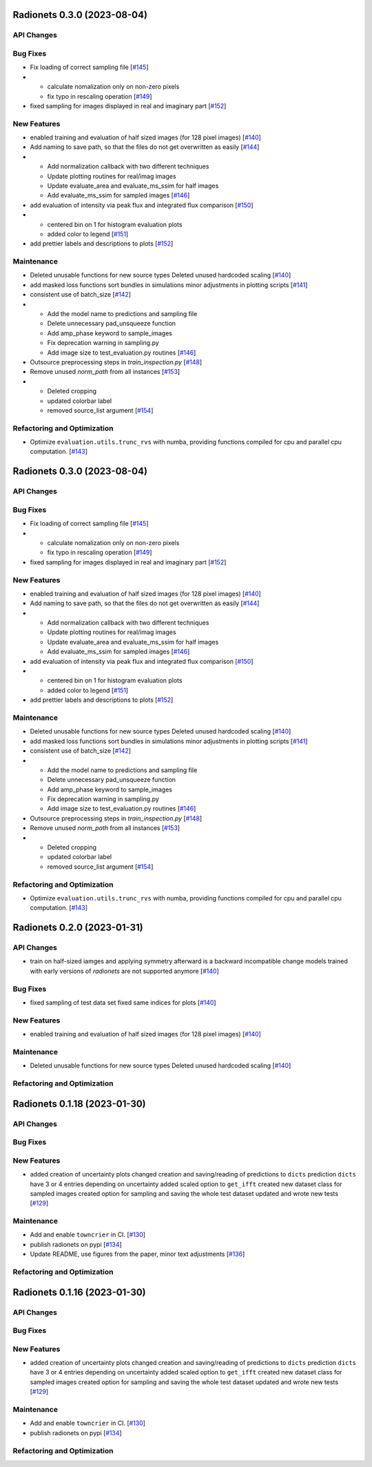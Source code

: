 Radionets 0.3.0 (2023-08-04)
============================


API Changes
-----------


Bug Fixes
---------

- Fix loading of correct sampling file [`#145 <https://github.com/radionets-project/radionets/pull/145>`__]

- - calculate nomalization only on non-zero pixels
  - fix typo in rescaling operation [`#149 <https://github.com/radionets-project/radionets/pull/149>`__]

- fixed sampling for images displayed in real and imaginary part [`#152 <https://github.com/radionets-project/radionets/pull/152>`__]


New Features
------------

- enabled training and evaluation of half sized images (for 128 pixel images) [`#140 <https://github.com/radionets-project/radionets/pull/140>`__]

- Add naming to save path, so that the files do not get overwritten as easily [`#144 <https://github.com/radionets-project/radionets/pull/144>`__]

- - Add normalization callback with two different techniques
  - Update plotting routines for real/imag images
  - Update evaluate_area and evaluate_ms_ssim for half images
  - Add evaluate_ms_ssim for sampled images [`#146 <https://github.com/radionets-project/radionets/pull/146>`__]

- add evaluation of intensity via peak flux and integrated flux comparison [`#150 <https://github.com/radionets-project/radionets/pull/150>`__]

- - centered bin on 1 for histogram evaluation plots
  - added color to legend [`#151 <https://github.com/radionets-project/radionets/pull/151>`__]

- add prettier labels and descriptions to plots [`#152 <https://github.com/radionets-project/radionets/pull/152>`__]


Maintenance
-----------

- Deleted unusable functions for new source types
  Deleted unused hardcoded scaling [`#140 <https://github.com/radionets-project/radionets/pull/140>`__]

- add masked loss functions
  sort bundles in simulations
  minor adjustments in plotting scripts [`#141 <https://github.com/radionets-project/radionets/pull/141>`__]

- consistent use of batch_size [`#142 <https://github.com/radionets-project/radionets/pull/142>`__]

- - Add the model name to predictions and sampling file
  - Delete unnecessary pad_unsqueeze function
  - Add amp_phase keyword to sample_images
  - Fix deprecation warning in sampling.py
  - Add image size to test_evaluation.py routines [`#146 <https://github.com/radionets-project/radionets/pull/146>`__]

- Outsource preprocessing steps in `train_inspection.py` [`#148 <https://github.com/radionets-project/radionets/pull/148>`__]

- Remove unused `norm_path` from all instances [`#153 <https://github.com/radionets-project/radionets/pull/153>`__]

- - Deleted cropping
  - updated colorbar label
  - removed source_list argument [`#154 <https://github.com/radionets-project/radionets/pull/154>`__]


Refactoring and Optimization
----------------------------

- Optimize ``evaluation.utils.trunc_rvs`` with numba, providing functions compiled for cpu and parallel cpu computation. [`#143 <https://github.com/radionets-project/radionets/pull/143>`__]


Radionets 0.3.0 (2023-08-04)
============================


API Changes
-----------


Bug Fixes
---------

- Fix loading of correct sampling file [`#145 <https://github.com/radionets-project/radionets/pull/145>`__]

- - calculate nomalization only on non-zero pixels
  - fix typo in rescaling operation [`#149 <https://github.com/radionets-project/radionets/pull/149>`__]

- fixed sampling for images displayed in real and imaginary part [`#152 <https://github.com/radionets-project/radionets/pull/152>`__]


New Features
------------

- enabled training and evaluation of half sized images (for 128 pixel images) [`#140 <https://github.com/radionets-project/radionets/pull/140>`__]

- Add naming to save path, so that the files do not get overwritten as easily [`#144 <https://github.com/radionets-project/radionets/pull/144>`__]

- - Add normalization callback with two different techniques
  - Update plotting routines for real/imag images
  - Update evaluate_area and evaluate_ms_ssim for half images
  - Add evaluate_ms_ssim for sampled images [`#146 <https://github.com/radionets-project/radionets/pull/146>`__]

- add evaluation of intensity via peak flux and integrated flux comparison [`#150 <https://github.com/radionets-project/radionets/pull/150>`__]

- - centered bin on 1 for histogram evaluation plots
  - added color to legend [`#151 <https://github.com/radionets-project/radionets/pull/151>`__]

- add prettier labels and descriptions to plots [`#152 <https://github.com/radionets-project/radionets/pull/152>`__]


Maintenance
-----------

- Deleted unusable functions for new source types
  Deleted unused hardcoded scaling [`#140 <https://github.com/radionets-project/radionets/pull/140>`__]

- add masked loss functions
  sort bundles in simulations
  minor adjustments in plotting scripts [`#141 <https://github.com/radionets-project/radionets/pull/141>`__]

- consistent use of batch_size [`#142 <https://github.com/radionets-project/radionets/pull/142>`__]

- - Add the model name to predictions and sampling file
  - Delete unnecessary pad_unsqueeze function
  - Add amp_phase keyword to sample_images
  - Fix deprecation warning in sampling.py
  - Add image size to test_evaluation.py routines [`#146 <https://github.com/radionets-project/radionets/pull/146>`__]

- Outsource preprocessing steps in `train_inspection.py` [`#148 <https://github.com/radionets-project/radionets/pull/148>`__]

- Remove unused `norm_path` from all instances [`#153 <https://github.com/radionets-project/radionets/pull/153>`__]

- - Deleted cropping
  - updated colorbar label
  - removed source_list argument [`#154 <https://github.com/radionets-project/radionets/pull/154>`__]


Refactoring and Optimization
----------------------------

- Optimize ``evaluation.utils.trunc_rvs`` with numba, providing functions compiled for cpu and parallel cpu computation. [`#143 <https://github.com/radionets-project/radionets/pull/143>`__]


Radionets 0.2.0 (2023-01-31)
============================


API Changes
-----------

- train on half-sized iamges and applying symmetry afterward is a backward incompatible change
  models trained with early versions of `radionets` are not supported anymore [`#140 <https://github.com/radionets-project/radionets/pull/140>`__]


Bug Fixes
---------

- fixed sampling of test data set
  fixed same indices for plots [`#140 <https://github.com/radionets-project/radionets/pull/140>`__]


New Features
------------

- enabled training and evaluation of half sized images (for 128 pixel images) [`#140 <https://github.com/radionets-project/radionets/pull/140>`__]


Maintenance
-----------

- Deleted unusable functions for new source types
  Deleted unused hardcoded scaling [`#140 <https://github.com/radionets-project/radionets/pull/140>`__]


Refactoring and Optimization
----------------------------


Radionets 0.1.18 (2023-01-30)
=============================


API Changes
-----------


Bug Fixes
---------


New Features
------------

- added creation of uncertainty plots
  changed creation and saving/reading of predictions to ``dicts``
  prediction ``dicts`` have 3 or 4 entries depending on uncertainty
  added scaled option to ``get_ifft``
  created new dataset class for sampled images
  created option for sampling and saving the whole test dataset
  updated and wrote new tests [`#129 <https://github.com/radionets-project/radionets/pull/129>`__]


Maintenance
-----------

- Add and enable ``towncrier`` in CI. [`#130 <https://github.com/radionets-project/radionets/pull/130>`__]

- publish radionets on pypi [`#134 <https://github.com/radionets-project/radionets/pull/134>`__]

- Update README, use figures from the paper, minor text adjustments [`#136 <https://github.com/radionets-project/radionets/pull/136>`__]


Refactoring and Optimization
----------------------------


Radionets 0.1.16 (2023-01-30)
=============================


API Changes
-----------


Bug Fixes
---------


New Features
------------

- added creation of uncertainty plots
  changed creation and saving/reading of predictions to ``dicts``
  prediction ``dicts`` have 3 or 4 entries depending on uncertainty
  added scaled option to ``get_ifft``
  created new dataset class for sampled images
  created option for sampling and saving the whole test dataset
  updated and wrote new tests [`#129 <https://github.com/radionets-project/radionets/pull/129>`__]


Maintenance
-----------

- Add and enable ``towncrier`` in CI. [`#130 <https://github.com/radionets-project/radionets/pull/130>`__]

- publish radionets on pypi [`#134 <https://github.com/radionets-project/radionets/pull/134>`__]


Refactoring and Optimization
----------------------------

